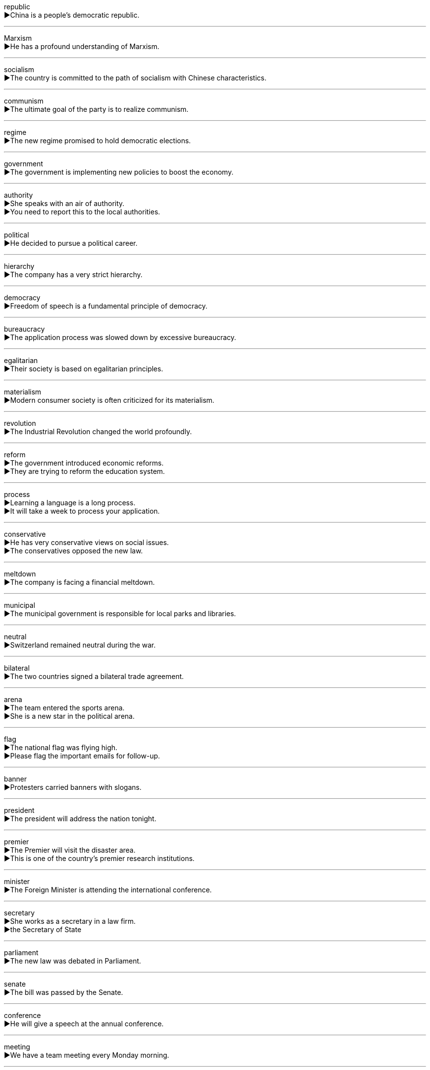 
republic +
▶China is a people's democratic republic. +

'''

Marxism +
▶He has a profound understanding of Marxism. +

'''

socialism +
▶The country is committed to the path of socialism with Chinese characteristics. +

'''

communism +
▶The ultimate goal of the party is to realize communism. +

'''

regime +
▶The new regime promised to hold democratic elections. +

'''

government +
▶The government is implementing new policies to boost the economy. +

'''

authority +
▶She speaks with an air of authority. +
▶You need to report this to the local authorities. +

'''

political +
▶He decided to pursue a political career. +

'''

hierarchy +
▶The company has a very strict hierarchy. +

'''

democracy +
▶Freedom of speech is a fundamental principle of democracy. +

'''

bureaucracy +
▶The application process was slowed down by excessive bureaucracy. +

'''

egalitarian +
▶Their society is based on egalitarian principles. +

'''

materialism +
▶Modern consumer society is often criticized for its materialism. +

'''

revolution +
▶The Industrial Revolution changed the world profoundly. +

'''

reform +
▶The government introduced economic reforms. +
▶They are trying to reform the education system. +

'''

process +
▶Learning a language is a long process. +
▶It will take a week to process your application. +

'''

conservative +
▶He has very conservative views on social issues. +
▶The conservatives opposed the new law. +

'''

meltdown +
▶The company is facing a financial meltdown. +

'''

municipal +
▶The municipal government is responsible for local parks and libraries. +

'''

neutral +
▶Switzerland remained neutral during the war. +

'''

bilateral +
▶The two countries signed a bilateral trade agreement. +

'''

arena +
▶The team entered the sports arena. +
▶She is a new star in the political arena. +

'''

flag +
▶The national flag was flying high. +
▶Please flag the important emails for follow-up. +

'''

banner +
▶Protesters carried banners with slogans. +

'''

president +
▶The president will address the nation tonight. +

'''

premier +
▶The Premier will visit the disaster area. +
▶This is one of the country's premier research institutions. +

'''

minister +
▶The Foreign Minister is attending the international conference. +

'''

secretary +
▶She works as a secretary in a law firm. +
▶the Secretary of State +

'''

parliament +
▶The new law was debated in Parliament. +

'''

senate +
▶The bill was passed by the Senate. +

'''

conference +
▶He will give a speech at the annual conference. +

'''

meeting +
▶We have a team meeting every Monday morning. +

'''

headquarters +
▶The company's headquarters is located in Shanghai. +

'''

delegation +
▶A trade delegation will visit Japan next month. +

'''

behalf +
▶On behalf of the company, I would like to thank you all. +

'''

police +
▶Call the police! +
▶The UN will help police the ceasefire. +

'''

statesman +
▶He was regarded as a great statesman. +

'''

mayor +
▶The mayor cut the ribbon to open the new bridge. +

'''

service +
▶The customer service here is excellent. +
▶I need to get my car serviced. +

'''

office +
▶She left her bag in the office. +
▶He held the office of mayor for ten years. +

'''

bureau +
▶She works for the Federal Bureau of Investigation. +

'''

department +
▶He is the head of the English department. +

'''

harness +
▶The horse wore a leather harness. +
▶We need to harness the power of the sun. +

'''

administration +
▶The day-to-day administration of the company is her responsibility. +
▶the Obama Administration +

'''

dominate +
▶The castle dominates the skyline of the town. +

'''

power +
▶The president has the power to veto bills. +
▶The aircraft is powered by two jet engines. +

'''

influence +
▶His writings have had a great influence on many people. +
▶Don't let me influence your decision. +

'''

affect +
▶The bad weather affected our travel plans. +

'''

importance +
▶They stressed the importance of a good education. +

'''

significance +
▶The discovery is of great scientific significance. +

'''

organisation +
▶She works for a charitable organisation. +

'''

association +
▶He is a member of the residents' association. +
▶The town has pleasant associations for me. +

'''

union +
▶He joined the trade union. +

'''

community +
▶There is a strong sense of community in this village. +

'''

consortium +
▶A consortium of banks is funding the project. +

'''

league +
▶Several countries formed a defense league. +
▶His work is not in the same league as hers. +

'''

institution +
▶Banks are financial institutions. +

'''

unite +
▶The two companies plan to unite. +

'''

unique +
▶Each person's fingerprints are unique. +

'''

nation +
▶The entire nation celebrated the victory. +

'''

global +
▶Climate change is a global problem. +

'''

worldwide +
▶The company has a worldwide reputation. +
▶Their products are sold worldwide. +

'''

federal +
▶In the USA, foreign policy is a federal responsibility. +

'''

foreign +
▶She speaks three foreign languages. +

'''

overseas +
▶He plans to study overseas. +
▶The company has many overseas branches. +

'''

abroad +
▶Are you going abroad for your holidays? +

'''

civil +
▶Every citizen has civil rights and duties. +
▶Try to be civil to him, even if you don't like him. +

'''

emigrate +
▶His family emigrated to Canada in the 1990s. +

'''

immigrate +
▶They decided to immigrate to Australia. +

'''

reign +
▶The queen's reign lasted for 50 years. +
▶Chaos reigned in the city after the earthquake. +

'''

puppet +
▶The children enjoyed the puppet show. +
▶He was seen as a puppet of the occupying forces. +

'''

throne +
▶The prince succeeded to the throne after the king's death. +

'''

crown +
▶The crown was placed on the new king's head. +
▶He was crowned king at the age of fifteen. +

'''

wreath +
▶They laid a wreath at the war memorial. +

'''

colony +
▶India was once a British colony. +
▶a colony of ants +

'''

liberty +
▶The right to liberty is a basic human right. +

'''

independence +
▶The country gained its independence in 1949. +

'''

slum +
▶He grew up in the slums of Mumbai. +
▶The journalist spent a month slumming in the city. +

'''

refuge +
▶During the flood, the school provided refuge for the victims. +

'''

asylum +
▶He sought asylum in a foreign embassy. +

'''

population +
▶What is the population of this city? +

'''

demographic +
▶The study looked at various demographic trends. +
▶This product is aimed at a younger demographic. +

'''

citizen +
▶She is a citizen of both Canada and the UK. +

'''

resident +
▶The hotel offers a discount for its residents. +
▶She is a resident doctor at the local hospital. +

'''

ethnic +
▶The city is home to many different ethnic groups. +

'''

racial +
▶They are campaigning for racial equality. +

'''

clan +
▶The whole clan gathers for Christmas every year. +

'''

franchise +
▶Women did not get the franchise until the early 20th century. +
▶He runs a fast-food franchise. +

'''

entitle +
▶This ticket entitles you to a free drink. +
▶He read a book entitled 'The Great Gatsby'. +

'''

preference +
▶Do you have any preference for food? +

'''

vote +
▶The result of the vote was close. +
▶Citizens vote to elect their representatives. +

'''

elect +
▶Americans elect a president every four years. +

'''

respondent +
▶60% of the respondents agreed with the statement. +

'''

poll +
▶The latest poll shows the government's popularity has fallen. +
▶The candidate polled over 10,000 votes. +

'''

ambition +
▶Her ambition is to become a CEO. +

'''

nominate +
▶He was nominated for Best Actor. +

'''

checklist +
▶Use this checklist to ensure you have packed everything. +

'''

succession +
▶He took over the job in succession to his father. +
▶A succession of accidents spoiled the event. +

'''

safety +
▶The safety of the passengers is our main concern. +

'''

welfare +
▶The company cares about the welfare of its employees. +

'''

well-being +

'''

harmony +

'''

steady +

'''

flourish +

'''

succeed +

'''

prospect +

'''

perspective +

'''

viewpoint +

'''

standpoint +

'''

outlook +

'''

guideline +

'''

ethic +

'''

suggest +

'''

advise +

'''

proposal +

'''

hint +

'''

declare +

'''

affirm +

'''

claim +

'''

proclaim +

'''

state +

'''

announce +

'''

clarify +

'''

assist +

'''

aid +

'''

encourage +

'''

implement +

'''

monitor +

'''

admit +

'''

African +
▶African elephants are larger than Asian elephants. +
▶He is an African. +

'''

European +
▶Several European countries use the euro. +
▶She is a European. +

'''

Latin +
▶Latin music is very popular. +
▶Latin was the language of ancient Rome. +

'''

Jewish +
▶They celebrate Jewish holidays. +

'''

Arabian +
▶The Arabian Peninsula is rich in oil. +

'''

Portuguese +
▶He speaks Portuguese fluently. +
▶The Portuguese explored the world in the 15th century. +

'''

Roman +
▶Roman law has influenced many legal systems. +
▶The Romans built many roads. +

'''

Russian +
▶I'm learning Russian literature. +
▶She is a Russian. +

'''

Spanish +
▶We ate at a Spanish restaurant. +
▶Do you speak Spanish? +

'''

Swiss +
▶Swiss watches are famous for their quality. +
▶The Swiss are known for their neutrality. +

'''

Greek +
▶I love Greek mythology. +
▶Ancient Greeks made significant contributions to philosophy. +

'''

Italian +
▶I had a delicious Italian meal. +
▶She is Italian. +

'''

soviet +
▶This is a book about Soviet history. +
▶The word 'soviet' means 'council' in Russian. +

'''

Indian +
▶Indian food is often spicy. +
▶Many Indians speak English. +

'''

Australia +
▶Sydney is a large city in Australia. +

'''

New Zealand +
▶New Zealand is known for its beautiful scenery. +

'''

Canada +
▶Canada is the second largest country in the world. +

'''

Britain +
▶The Industrial Revolution began in Britain. +

'''

France +
▶France is famous for its wine and cheese. +

'''

Germany +
▶Germany is an important economic power in Europe. +

'''
